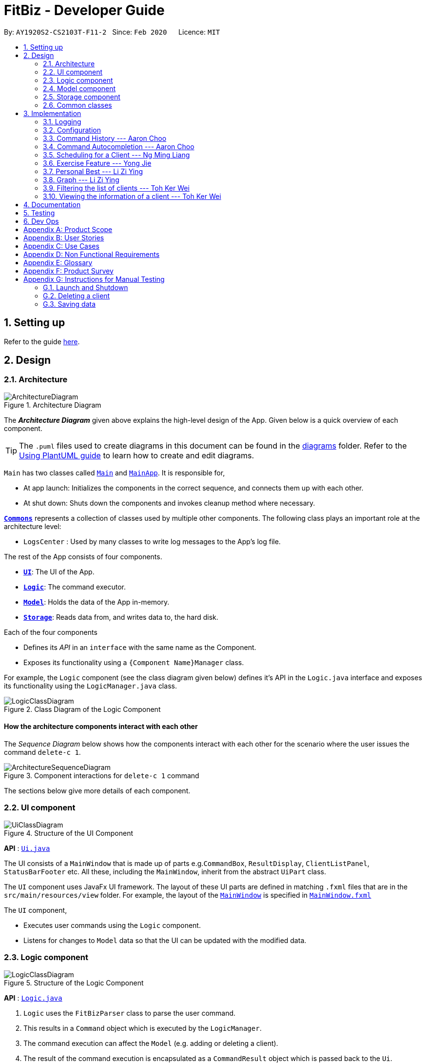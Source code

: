 = FitBiz - Developer Guide
:site-section: DeveloperGuide
:toc:
:toc-title:
:toc-placement: preamble
:sectnums:
:imagesDir: images
:stylesDir: stylesheets
:xrefstyle: full
:experimental:
ifdef::env-github[]
:tip-caption: :bulb:
:note-caption: :information_source:
:warning-caption: :warning:
endif::[]
:repoURL: https://github.com/AY1920S2-CS2103T-F11-2/main

By: `AY1920S2-CS2103T-F11-2`   Since: `Feb 2020`      Licence: `MIT`

== Setting up

Refer to the guide <<SettingUp#, here>>.

== Design

[[Design-Architecture]]
=== Architecture

.Architecture Diagram
image::ArchitectureDiagram.png[]

The *_Architecture Diagram_* given above explains the high-level design of the App. Given below is a quick overview of each component.

[TIP]
The `.puml` files used to create diagrams in this document can be found in the link:{repoURL}/docs/diagrams/[diagrams] folder.
Refer to the <<UsingPlantUml#, Using PlantUML guide>> to learn how to create and edit diagrams.

`Main` has two classes called link:{repoURL}/src/main/java/seedu/address/Main.java[`Main`] and link:{repoURL}/src/main/java/seedu/address/MainApp.java[`MainApp`]. It is responsible for,

* At app launch: Initializes the components in the correct sequence, and connects them up with each other.
* At shut down: Shuts down the components and invokes cleanup method where necessary.

<<Design-Commons,*`Commons`*>> represents a collection of classes used by multiple other components.
The following class plays an important role at the architecture level:

* `LogsCenter` : Used by many classes to write log messages to the App's log file.

The rest of the App consists of four components.

* <<Design-Ui,*`UI`*>>: The UI of the App.
* <<Design-Logic,*`Logic`*>>: The command executor.
* <<Design-Model,*`Model`*>>: Holds the data of the App in-memory.
* <<Design-Storage,*`Storage`*>>: Reads data from, and writes data to, the hard disk.

Each of the four components

* Defines its _API_ in an `interface` with the same name as the Component.
* Exposes its functionality using a `{Component Name}Manager` class.

For example, the `Logic` component (see the class diagram given below) defines it's API in the `Logic.java` interface and exposes its functionality using the `LogicManager.java` class.

.Class Diagram of the Logic Component
image::LogicClassDiagram.png[]

[discrete]
==== How the architecture components interact with each other

The _Sequence Diagram_ below shows how the components interact with each other for the scenario where the user issues the command `delete-c 1`.

.Component interactions for `delete-c 1` command
image::ArchitectureSequenceDiagram.png[]

The sections below give more details of each component.

[[Design-Ui]]
=== UI component

.Structure of the UI Component
image::UiClassDiagram.png[]

*API* : link:{repoURL}/src/main/java/seedu/address/ui/Ui.java[`Ui.java`]

The UI consists of a `MainWindow` that is made up of parts e.g.`CommandBox`, `ResultDisplay`, `ClientListPanel`, `StatusBarFooter` etc. All these, including the `MainWindow`, inherit from the abstract `UiPart` class.

The `UI` component uses JavaFx UI framework. The layout of these UI parts are defined in matching `.fxml` files that are in the `src/main/resources/view` folder. For example, the layout of the link:{repoURL}/src/main/java/seedu/address/ui/MainWindow.java[`MainWindow`] is specified in link:{repoURL}/src/main/resources/view/MainWindow.fxml[`MainWindow.fxml`]

The `UI` component,

* Executes user commands using the `Logic` component.
* Listens for changes to `Model` data so that the UI can be updated with the modified data.

[[Design-Logic]]
=== Logic component

[[fig-LogicClassDiagram]]
.Structure of the Logic Component
image::LogicClassDiagram.png[]

*API* :
link:{repoURL}/src/main/java/seedu/address/logic/Logic.java[`Logic.java`]

.  `Logic` uses the `FitBizParser` class to parse the user command.
.  This results in a `Command` object which is executed by the `LogicManager`.
.  The command execution can affect the `Model` (e.g. adding or deleting a client).
.  The result of the command execution is encapsulated as a `CommandResult` object which is passed back to the `Ui`.
.  In addition, the `CommandResult` object can also instruct the `Ui` to perform certain actions, such as displaying the list of clients or exercise graphs.

Given below is the sequence diagram for interactions within the `Logic` component for the `execute("delete-c 1")` API call mentioned previously.

.Interactions Inside the Logic Component for the `delete-c 1` Command
image::DeleteSequenceDiagram.png[]

[[Design-Model]]
=== Model component

.Structure of the Model Component
image::ModelClassDiagram.png[]

*API* : link:{repoURL}/src/main/java/seedu/address/model/Model.java[`Model.java`]

The `Model`,

* stores a `UserPref` object that represents the user's preferences.
* stores the Address Book data.
* exposes an unmodifiable `ObservableList<Client>` that can be 'observed' e.g. the UI can be bound to this list so that the UI automatically updates when the data in the list change.
* does not depend on any of the other three components.

[NOTE]
As a more OOP model, we can store a `Tag` list in `Address Book`, which `Client` can reference. This would allow `Address Book` to only require one `Tag` object per unique `Tag`, instead of each `Client` needing their own `Tag` object. An example of how such a model may look like is given below. +
 +
image:BetterModelClassDiagram.png[]

[[Design-Storage]]
=== Storage component

.Structure of the Storage Component
image::StorageClassDiagram.png[]

*API* : link:{repoURL}/src/main/java/seedu/address/storage/Storage.java[`Storage.java`]

The `Storage` component,

* can save `UserPref` objects in json format and read it back.
* can save `Client`, `Exercise` and `Schedule` data in json format and read it back.

[[Design-Commons]]
=== Common classes

Classes used by multiple components are in the `seedu.addressbook.commons` package.

== Implementation

This section describes some noteworthy details on how certain features are implemented.

=== Logging

We are using `java.util.logging` package for logging. The `LogsCenter` class is used to manage the logging levels and logging destinations.

* The logging level can be controlled using the `logLevel` setting in the configuration file (See <<Implementation-Configuration>>)
* The `Logger` for a class can be obtained using `LogsCenter.getLogger(Class)` which will log messages according to the specified logging level
* Currently log messages are output through: `Console` and to a `.log` file.

*Logging Levels*

* `SEVERE` : Critical problem detected which may possibly cause the termination of the application
* `WARNING` : Can continue, but with caution
* `INFO` : Information showing the noteworthy actions by the App
* `FINE` : Details that is not usually noteworthy but may be useful in debugging e.g. print the actual list instead of just its size

[[Implementation-Configuration]]
=== Configuration

Certain properties of the application can be controlled (e.g user prefs file location, logging level) through the configuration file (default: `config.json`).

=== Command History --- Aaron Choo

This feature allows users to save their previously entered commands and to retrieve them using the kbd:[Up] and kbd:[Down] arrow keys, similar to what most modern CLIs offer.

==== Implementation

This command history mechanism is facilitated by the logic class `CommandHistory`, which controls both the model `CommandHistoryState` and the storage `CommandHistoryStorage`. The behaviour has been implemented to mimic most modern CLIs, namely:

. The empty string, `""`, should not be stored in the history
. Commands that are similar to the most recently stored command in the history should not be stored (ie. duplicate commands will not be stored)
. All other user input, be it valid or invalid commands, should be stored
. Number of commands should only be stored up to a well-defined maximum number (100 in this case, for performance reasons discussed in the later section)
. Pressing the kbd:[Up] arrow key should browse backwards towards the least recently entered commands
. Pressing the kbd:[Down] arrow key should browse forwards towards the most recently entered commands
. The caret position should be at the end of the command string when browsing the history
. Persistent storage of the command history should be supported (ie. a user can quit the app and come back to the same history as his previous usage of the app)

Since all user inputs, be it valid or invalid commands, should be stored, and since detection of the kbd:[Up] and kbd:[Down] arrow keys must occur in the `CommandBox` class found in the UI, we have decided to let `CommandBox` directly interact with `CommandHistory`. In other words, `CommandBox` will be responsible for calling `CommandHistory#addToHistory`, `CommandHistory#getNextCommand`, and `CommandHistory#getPreviousCommand`. A simplified class diagram of the classes involved in this feature is given below:

image::CommandHistoryClassDiagram.png[]

In the following sequence diagram, we trace the execution for when the user decides to enter the command `list-c` into FitBiz:

image::CommandHistorySequenceDiagram.png[]

==== Design Considerations

In designing the model `CommandHistoryState`, we had to decide on the underlying data structure to store the command history. We currently use an `ArrayList<String>`, where each line of command is stored as an individual entry. Another alternative that we have considered is to store the commands in a `LinkedList<String>`.

[options='header']
|====================
| Data Structure | Pros and Cons
| Array list |
*Pros*: Much easier to manipulate using indices

*Cons*: Slower performance when list has the maximum number of commands stored and has to shift all indices back by 1 when removing the oldest command
| Linked list |
*Pros*: Fast removal of the oldest command

*Cons*: Harder to implement as pointers have to be manipulated
|====================

In the interest of saving developement time and better code readability, we decided to use an array list to store the commands. Since we have capped the maximum size of history to be 100, there is a need to remove the first item (or the zeroth index) from the list to free up space. Of course, doing a `remove(0)` on a 100-item array list will require that all 99 remaining items in the list be reassigned to new indices. However, we found out through extensive testing that this causes no observable nor significant lag when the maximum capacity of 100 items is reached and this happens.

Moreover, the implementation of `CommandHistoryStorage#saveCommandHistory` will rewrite the whole data file in storage (as opposed to appending the file with the newly entered command). This decision was made to protect the integrity of the storage file, making sure that it always has the exact same data as what is stored in the `CommandHistory` model. As such, this rewriting of the file during the maximum capacity of the array list will be the bigger bottleneck in terms of performance, as opposed to the reassignment of indices.

As such, the choice of 100 as the maximum size of the command history is thus chosen. This number must be small enough to not cause the app to lag when the whole history is being written to storage, as well as be big enough to satisfy the user. Ultimately, we felt that 100 is a very generous estimate given that a user really only needs the past few commands at any point of time.

=== Command Autocompletion --- Aaron Choo

Similar to the previously mentioned "Command History" feature, this feature improves the user experience by allowing users to press the kbd:[Tab] key to autocomplete their partially entered commands.

==== Implementation

This feature is facilitated by the logic found in the `AutoComplete` class. Before we dive into the implementation, let us first define what _unambiguous_ and _ambiguous_ commands are. Unambiguous commands are those that can be uniquely identified by the sequence of letters that the user has entered. Ambiguous commands are those that cannot be identified by the said sequence of letters. For example, assume we only have 3 commands in our app, `add-c`, `add-e`, and `edit-c`. If the user enters `e` and presses kbd:[Tab], we say that this is an unambiguous command since clearly only `edit-c` can be the correct command. If instead, the user enters `a` and presses kbd:[Tab], we say that this is an ambiguous command, since both `add-c` and `add-e` are possible choices. Again, let us start by defining the behaviour (which also has been implemented to mimic most modern CLIs):

. The caret position should be at the end of the line after any successful autocompletion of commands
. Any unambiguous commands should be completed upon pressing of the kbd:[Tab] key
. Any ambiguous commands should be completed up till the longest common prefix of all similar commands
** Using the ambiguous command example in the introduction above, when the user enters `a` and presses kbd:[Tab], the autocompletion should return `add-` to the user
. A list of all similar commands should be presented to the user should he try to autocomplete an ambiguous command

A limitation of the current design is that we are only able to autocomplete _commands_, and not other fields/parameters like names and addresses that have been used by the user before. As such, since all commands defined in FitBiz do not have empty spaces in them, this allows us to easily determine when to disable this feature (ie. when the user has already completed the command and has moved on to entering the parameters). As such, the following code snippet is used in `AutoComplete#execute` to stop trying to autocomplete if white spaces has been detected:

```java
if (currCommand.contains(WHITE_SPACE_STRING)) {
      return;
}
```

Similarly, since this feature relies heavily on the UI `CommandBox`, we have decided to let `CommandBox` interact with `AutoComplete` directly. `AutoComplete` makes use of the `Trie` data structure which we will discuss in the next section. As such, the following simplified class diagram shows exactly which classes are responsible for this feature:

image::CommandAutocompleteClassDiagram.png[]

==== Design Considerations

For the implementation of this feature, we have decided to use a Trie data structure. Since no such data structure exists natively in Java, we had to implement our own version of it. Of course, we have also considered other much simpler alternatives like simply storing all available commands in a `List`. A quick summary of the pros and cons is given here:

[options='header']
|====================
| Data Structure | Pros and Cons
| Trie |
*Pros*: Searching is relatively inexpensive, and handles behaviour number 3 discussed above efficiently

*Cons*: Harder initial development of this data structure
| List |
*Pros*: Fast initial development

*Cons*: Searching is computationally expensive; does not scale well with the app as the list of commands grow
|====================

As such, the choice of implementing our own Trie data structure is obvious. Exchanging some initial development time for future scalability of our app will ensure that we, or future developers, do not end up wasting time refactoring what could have been done in the first place. Moreover, as mentioned, the Trie data structure is effective and computationally inexpensive in finding the longest common prefix of all ambiguous commands. The same cannot be said when using just a list.

Also, since we have implemented our own Trie data structure, it would also allow more custom logic to be added later, and allow more creative freedom with respect to the features that future developers would want to add.

=== Scheduling for a Client --- Ng Ming Liang
This feature allows for a user to assign a weekly schedule to a client. Timings are represented in the 24-hour format `HHmm`. Each client can have none or multiple schedules that do not have overlapping timings. Multiple clients are allowed to have overlapping timings with each other.

==== Implementation
This scheduling mechanism is facilitated by `ScheduleList`, which is a wrapper class for an `ArrayList` of `Schedule` objects. Each `Client` contains one `ScheduleList` attribute to keep track of all `Schedule` assigned to it. If there are no assigned `Schedule` for the `Client`, then the `ScheduleList` contains an empty `ArrayList` of `Schedule`.

`Schedule` comprises three attributes:

* `Day`

* `StartTime`

* `EndTime`

`Day` wraps the enum `DayEnum.Weekday` and represents the day of the week the schedule takes place on.
`StartTime` and `EndTime` represent the start time and end time of the schedule in the "HHmm" format respectively. The relations between these classes are shown in the class diagram below.

image::ScheduleClassDiagram.png[]

These attributes are bounded by these characteristics:

* Each `Client` can only contain unique `Schedule`, that is, there are no overlaps in timings between any two `Schedule` in the `ScheduleList`. This is ensured by `ScheduleCommandParser#checkIfOverlaps()`

* Overlapping timings between the `Schedule` of different `Client` is allowed

* The maximum timeframe between `StartTime` and `EndTime` is from `0000` to `2359`

* `StartTime` cannot be later than `EndTime`

* `Day` can only take up the 7 values of the week (MON/TUE/WED/THU/FRI/SAT/SUN)

In the following sequence diagram, we trace the execution for when the user decides to enter the command `schedule 1 day/mon st/1100 et/1200` into FitBiz:

image::ScheduleSequenceDiagram.png[]

==== Design Considerations
In designing this feature, we had to consider the alternative ways in which we can choose to store the information of a schedule. One option of storing the relevant information (day, start, end times) for a schedule was simply to concatenate these values into a single String, for example, `"monday-1100-1200"`. However, we found that this did not exploit the desirable principles of Object-Oriented Programming. As respective sanity checks had to be done for the day
and timing, wrapping each of these properties into their wrapper classes allowed for better modularity and organisation of these attributes. For example, `Day#isValidDay` handles the validation of the input for day and `Time#isValidTimingFormat` handles the validation of time.

Considerations also then had to be made for how to contain multiple `Schedule`. The current implementation uses the `ArrayList` data structure to hold multiple `Schedule`. Other considered alternative for `ScheduleList` was `HashSet`.
[options='header']
|====================
| Data Structure | Pros and Cons
| ArrayList |
*Pros*: Elements can be sorted and retrieved in ascending order

*Cons*: Does not ensure that its elements are unique
| HashSet |
*Pros*: Does not allow duplicate values

*Cons*: Does not return elements in order
|====================

As the nature of the schedule panel was to display a sorted collection of `Schedule`, we chose `ArrayList` as the underlying data structure. In addition, we also harnessed the capability of the `HashSet` to ensure no overlaps between `Schedule` within each `Client`, which is implemented by `ScheduleCommandParser#checkIfOverlaps`.

=== Exercise Feature --- Yong Jie

This feature allows users to record the exercises done by a client. The exercises are displayed in a table form, after the `view-c` command is called.

==== Implementation

===== Implementation of Exercise class

The `Exercise` class is facilitated by the `UniqueExerciseList`, which is a wrapper class for an `ObservableList` of `Exercise` objects. Each Client contains one `UniqueExerciseList` attribute to keep track of all `Exercises` the client has.

`Exercise` comprises five attributes:

. `ExerciseName`
. `ExerciseDate`
. `ExerciseReps`
. `ExerciseWeight`
. `ExerciseSets`

All instances of `Exercise` of a client will be contained in the client's `UniqueExerciseList`. There is an additional class `PersonalBest` which is also associated to `Exercise`. It is omitted and will discuss in (...) section due to its high significance. Below shows a UML class diagram which shows `Exercise` class interactions.

image::ExerciseClassDiagram.png[]

An important point to note about our implementation of `Exercise` is the method, `isSameExercise()`. We will consider two `Exercise` as the same if `isSameExercise()` returns true.

. Executes when adding a new `Exercise` to client's `UniqueExerciseList`. This includes `add-e` and `edit-e`.
. Checks if the new `Exercise` is the same with an existing instance of `Exercise` in the client's `UniqueExerciseList`.
. Two `Exercises` are the same does not mean that they are equal.
Two `Exercise` are equal only if *all* attributes are equal.

Below shows an object diagram of two `Exercises` that will return true for `isSameExercise()`.

image::IsSameExerciseObjectDiagram.png[]

The two `Exercise` only have different values in `ExerciseSets` but equal values in:

. `ExerciseName`
. `ExerciseDate`
. `ExerciseReps`
. `ExerciseWeight`

This implementation is chosen as we felt that the user should increment the value in `ExerciseSets` in the existing `Exercise`. We followed the same idea as in the real life context. Exercises with the same reps and weight can be grouped together as sets.

We do consider that the user might want to record the two instances separately as it might be done at different periods of the day. In the future, when adding a same `Exercise`, we can implement it such that the sets value of the exising `Exercise` gets incremented automatically instead of showing an error. For now, this implementation keeps the exercise table neat and compact for the user.

===== Execution flow of Exercise Commands

The exercise commands edits the client's `UniqueExerciseList`. Currently, there are 3 exercise commands.

. `add-e` : Adds an exercise to a client
. `edit-e` : Edits a client's exercise
. `delete-e` : Deletes a client's exercise

The commands follow a similar execution flow as other commands.

image::ExerciseCommandActivityDiagram.png[]

. The `FitBizParser` will create the associated exercise command parser. e.g. `AddExerciseCommandParser`
. Using `ParserUtil`, the parser will extract attribute details from the input and create the `Command`. e.g. `AddExerciseCommand`
. The exercise `Command` will be executed and modify the client's `UniqueExerciseList`.
    .. Exceptions like no client being viewed and invalid input are thrown here.
. The change will be reflected in the exercise table in GUI.
. Result box will display success message for the `Command`.

===== Adding an exercise to UniqueExerciseList

When adding a new `Exercise` to `UniqueExerciseList`, it is important which index it is added. This is such that the exercises for the client will be displayed in descending chronological order in the table after a `view-c` command. `TableView` provides sorting for dates. However, having `TableView` to do the sorting would result in mismatch of indexes of the exercises in the `UniqueExerciseList` and in the `TableView`. This will result in problems when using exercise commands that specifies an index like `delete-e`.

To address this problem, a custom insertion sort has been written in UniqueExerciseList, under the `addToSorted(Exercise)` method. This method will do a single pass of the internal list to insert the element at the correct position. This assumes that the internal list is initially sorted (which it should be, since reading from storage will do an initial sort on it).

We will use an example of a `add-e` command to illustrate the execution of `addToSorted(Exercise)`. Consider an instance where user inputs `add-e n/pushup d/12-12-2011 reps/20`. The sequence diagram below shows the execution flow when the `AddExerciseCommand` is executed. Details of exception thrown are omitted as this is a postive instance and for simplicity.

image::AddExerciseCommandSequenceDiagram.png[]

`AddExerciseCommand` checks if there is an client being viewed. For this instance, we will consider the positive case where indeed there is a client being viewed. `AddExerciseCommand` will retrieve the client being viewed from the `Model` so that details like the existing exercise list of the client can be obtained. The sequence diagram illustrates the execution flow of `addToSorted(Exercise)` to obtain details of the `Exercise` being added and exising `Exercise` in `UniqueExerciseList`.

image::AddExerciseCommandSequenceDiagramPart2.png[]

`UniqueExerciseList` loops through the exercises in the list. and calls `getExerciseDate()` and `getExerciseName()`. The `LocalDate` and exercise name in `String` type are then used for comparision. The sequence diagram below illustrates the conditional checks during the comparision.

image::AddExerciseCommandSequenceDiagramPart3.png[]

The conditional checks are such that `UniqueExerciseList` maintain sorted by descending chronological order, followed by alphabetical order for exercises with the same dates.

Below shows a code snippet of the conditional checks in `addToSorted(Exercise)`.

[.small]
----
int dateComparision = toAddDate.compareTo(currDate);
if (dateComparision > 0) {
    break;
} else if (dateComparision == 0) {
    if (toAddName.compareTo(currName) <= 0) {
        break;
    } else {
        idx++;
    }
} else {
    idx++;
}
----

`Arrays.sort()` can be used to sort the exercises in `UniqueExerciseList` after every addition. However, the worse case time complexity of `Arrays.sort()` is `O(nlogn)`. This custom insertion sort will guarantee an `O(n)` time complexity to insert the new `Exercise` correctly. This is as efficient as it gets as any insertion will already incur an O(n) time complexity to first check if the internal list contains the same exercise. It is important to keep the time complexity low as clients can have many exercises.

==== Design Considerations

This section explains the our design considerations and analysis for the storage of exercises.

[options='header']
[cols="3,2,2,2"]
|====================
| | Store exercises with client and all clients in one JSON file (chosen) | Store all exercises into a separate JSON file | Store exercises with client but one JSON for each client

| Ease of retrieving / storing
| Easy to link the exercises to the client
| Hard to link the exercises to the client
| Hard to identify which JSON file is for which client

| Separation of data
| Does not keep client and exercise data separate
| Keep client data separate from exercise data
| Does not keep client and exercise data separate +

Might have too many JSON files, one for each client

| Size limit of JSON files
| High chances of having one large JSON file and potentially exceed the size limit of a JSON file
| Low chances of exceeding the size limit of a JSON file
| Low chances of exceeding the size limit of a JSON file

| Separation of concerns
| Non-separate code for reading/storing exercises and clients data
| Separate code for reading/storing exercises and clients data
| Non-separate ode for reading/storing exercises and clients data

|====================

We decided to use the first approach of storing the exercises with the associated client and have all the clients data in one JSON file. By code wise, each `JsonAdaptedClient` will have a list of `JsonAdaptedExercise`.

image::ClientExerciseStorageClassDiagram.png[]

We want to keep the implementation of reading and storing of data simple. The first approach is the most simple. When reading the data, it removes the need to associate the exercises to the client. A client might potentially have a large amount of exercises, resulting in the reading process to be extremely slow. Therefore, a bad user experience.

Moreover, storing the exercise data from client data does not provide any performance benefits. Due to time constraints, we decided that the application should store all the data everytime it closes. This is regardless if the particular exercise or client data has been changed. Having to keep track of which data is edited and only overwrite those data would greatly increase the complexity of the application. Therefore, keeping exercises data separate from client data would be unnecessary and provide little additional functionality/benefits to the user.

Lastly, we foresee that it is improbable for the data size of both clients and exercises to exceed the maximum size limit of a JSON file. With the target user in mind, it is unlikely that he will have an enormous amount of clients. The application is meant to be used by a single user and not an organisation. Even though each client might have many exercises, the information of each exercise is relatively small. For now, collectively, the client and exercise data is unlikely to exceed the JSON size limit. We might consider to have multiple JSON files if the data size gets too big in future versions.

Indeed, `JsonAdaptedClient` having a list of `JsonAdaptedExercise` would violate separation of concerns. `JsonAdaptedClient` is now in charge of the client's information and the exercises. However, we felt that the benefits outweighted the costs and proceeded with the first choice.

=== Personal Best --- Li Zi Ying

This feature allows the users (ie. gym managers) to view the personal bests of exercises done by a client. This information is displayed in a table form, after the command `view-c INDEX` is called.

==== Implementation

The personal best feature is facilitated by the model `PersonalBest`, and the logic behind it is in `PersonalBestFinder`. The behaviour of this feature determines the personal best of each exercise done by the client based on these considerations:

. If the `ExerciseWeight` attribute is recorded in the `Exercise`, then the `ExerciseWeight` is used as comparison
. If there is no `ExerciseWeight` recorded in the `Exercise`, then `ExerciseReps` will be used as comparison
. If neither of `ExerciseWeight` and `ExerciseReps` are recorded into the `Exercise`, then this particular exercise will not be put into the Exercise Personal Best table
.. However, if the another `Exercise` of the same name is added in the future with `ExerciseWeight` and/or `ExerciseReps` specified, then the personal best of this exercise will still be calculated and shown in the Exercise Personal Best table
. Note that `ExerciseSets`, although an attribute of the `Exercise` model, is not considered when checking for `PersonalBest` as the number of sets of an exercise does not contribute to a personal best record

A simplified class diagram of the classes involved in this feature is given below:

image::PersonalBestClassDiagram.png[]

In the following sequence diagram, we trace the execution for when the user decides to enter the command `view-c` into FitBiz:

image::PersonalBestSequenceDiagram.png[]

The explanation for the sequence diagram is as follows: when the user inputs `view-c`, `add-e`, `edit-c` or `delete-c`, `PersonalBestFinder#generateAndSetPersonalBest` is called, taking the client currently in view as the parameter. `PersonalBestFinder#generateAndSetPersonalBest` then retrieves client's list of exercises using `Client#getExerciseList` and creates a new `HashMap`, where the `key` is `ExerciseName` and the `value` is `Exercise`. Then the personal bests of each exercise of the client in view are generated using the above considerations. Finally the list of personal bests is set using `PersonalBest#setPersonalBest`.

==== Design Considerations

In designing this feature, we had to decide on the placement of the `PersonalBest` class in the model to comply with the OOP standards. Currently, the `PersonalBest` model has a whole-part relationship with `Client`, with `Client` being the whole and `PersonalBest` being a part of `Client`. The alternative is to consider `PersonalBest` as a part of `Exercise` instead.

[options='header']
.Table of Design Considerations
|====================
| |  Put `PersonalBest` as a part of `Client`(Chosen) | Put `PersonalBest` as a part of `Exercise`
| *Adhering to OOP standards (Coupling and Cohesion)* | Increases cohesion as it logically makes more sense, currently each client has a list of exercises to themselves, and thus each client should also have a list of `PersonalBest` of each of these exercises to themselves |  Increases coupling between the logic and model as every time the commands `view-c`, `add-e`, `edit-e` and `delete-e` are called, the personal best table has to be updated, a new `PersonalBest` object has to be created. Then the `Client` will have to be dependent on this `PersonalBest` object created in the logic component, which causes unnecessary dependencies and higher coupling
| *Ease of Implementation* | Might have significant conflicts as the `Client` model is changed to include one more attribute | Easier to implemention as methods related to `PersonalBest` is kept under `Exercise` model and separate from `Client` data and methods, so no refactoring is needed

|====================

We decided to use the first approach of placing `PersonalBest` as a part of `Client` instead of `Exercise`. There are multiple reasons for our choice as mentioned below.

We want to maintain the OOP structure of the program. Logically, the personal best should belong to the client as the list of exercises belongs to the client. As the list of exercises is unique to every client, the personal best should also be so. We also do not want to increase coupling of the program as mentioned in the table above.

Moreover, even though personal best is generated using the list of exercises in the client, it can be instantiated even without an exercise list. Therefore it does not require the exercise class to exist and does not have a whole-part relationship with exercise. Coupling will also be increased as the client will be relying on the exercise class to generate the personal best. Therefore, the final choice was to place the personal best under client, with every client having their own personal best attribute.

This personal best feature also leads into the `Graph` feature, which will be discussed in the next section, where we plot a graph of the client's progress of a specified exercise.

=== Graph --- Li Zi Ying

This feature allows users to see the progress graph of the current client in view. The user has to specify the exercise name, the y-axis (either weights or reps), the start date and the end date. There has to be existing exercises in the client's exercise list for the specified axis and time period for the graph to be plotted, if no graph can be plotted, an error will be thrown.

==== Implementation

The graph mechanism is faciliated by the model class `Graph`, which contains the details of the graph. These include `ExerciseName`, `Axis`, `StartDate` and `EndDate`. The figure below is a UML class diagram to illustrate the `Graph` model.

image::GraphClassDiagram.png[]

These attributes are bounded by these characteristics:
. `ExerciseName` can only be alphanumeric characters
. `Axis` can either be `reps` or `weight` only, case insensitive (`sets` are not considered due to the same reasoning in the above section)
. Earliest `StartDate` possible can only be one year before the current date and cannot be after `EndDate`. `StartDate` also cannot be a future date
. Earliest `EndDate` possible can only be one year before the current date and cannot be before `StartDate`. `EndDate` also cannot be a future date

Here is an activity diagram displaying the steps taken when FitBiz receives a user input for the `graph` command:

image::GraphCommandActivityDiagram.png[]

The behaviour of this feature determines the graph plotted of the exercise specified based on these considerations:

. If there is no such exercise with the matching `ExerciseName` in the client's exercise list from the specified `StartDate` to `EndDate`, then the graph cannot be plotted
. If the `Axis` input is `reps` and the exercise specified does not have any reps input withint the `StartDate` to `EndDate`, then the graph cannot be plot
. If the `Axis` input is `weight` and the exercise specified does not have any weight input within the `StartDate` to `EndDate`, then the graph cannot be plot
. If all of the above are fulfilled (ie. there is at least one valid exercise with the matching `ExerciseName` and has weight/reps input depending on the `Axis` specified), then the graph will be plotted, with each exercise in chronological order

The flow of the program is illustrated using the sequence diagram below:

image::GraphSequenceDiagram.png[]

The explanation is as follows: when the user inputs `graph` with all relevant arguments input correctly, a new `GraphCommand()` is created, taking the newly created `Graph` object as parameter.

`GraphCommand#execute()` then retrieves the exercise list from the client currently in view and checks if there is at least one exercise with a matching exercise name. If there is no exercise to plot, then an error `GraphCommand.MESSAGE_EXERCISE_NOT_IN_LIST` will be thrown. Next, the list of exercises to be plot will be generated using `Graph#generateGraphList()`. Once again, there will be a sanity check to see if the list size is zero, which means that no graph cannot be plotted.

==== Design Considerations

In designing this feature, we had to decide on the implementation of certain classes like `Axis` to comply with the OOP standards of Abstraction.

[options='header']
.Table of Design Considerations
|====================
| |  Create enum class `Axis Type`(Chosen) | Check for `Axis` value using raw types
| *Adhering to OOP standards (Abstraction)* | Increases level of abstraction as there are only two different types of axis that can be chosen |  Less abstraction and increases complexity as we will have to check for the equality of the axis type using the equality check for the `String` raw type
| *Ease of Implementation* | Requires some refactoring to include `AxisType` class and the relevant getter methods | Easier to implemention as no extra classes or methods are needed, so no refactoring is needed

|====================

We decided to use the approach of abstracting the axis types away into `AxisType` enum class. As the graph implementation will require a substantial amount of equality checks, especially for the attributes of `Graph` to make sure that we are drawing the correct graph for the user. As such equality checks are made, it makes it difficult to keep checking `String` equality as regular data types like `String` would allow invalid values to be assigned to a variable.

As our axis values can only be `REPS`, `WEIGHT` or `NA`, we can check for each case using the switch case method instead of checking for equality using raw types. This is also much more efficient than using multiple if-else statements. For example, in the code snippet below, the method `fillSeries()` uses switch case statements to add data values depending on the `AxisType`.

[source, java]
----
    private void fillSeries() {
        switch (axisType) {
        case REPS:
            fillRepsSeries();
            yAxis.setLabel("Reps");
            break;
        case WEIGHT:
            fillWeightSeries();
            yAxis.setLabel("Weight");
            break;
        default:
        }
    }
----

Moreover, to keep in line with the OOP standards, we decided that it will be better to abstract away data types like `AxisType` into its separate class instead of storing it as a raw type in `Axis`. This ensures the code quality of our program and reduces complexity (especially in terms of equality checking as mentioned above) by abstracting away the more complex details into classes of a lower level. The consideration of abstracting details away is also used for creating `StartDate` and `EndDate` classes as attributes of `Graph`, instead of using the Java in-built `LocalDate`.

By considering the above two factors, despite having to put in the extra effort to create a new `AxisType` class and thus requiring extra methods like getters and setters, we decided to move with the approach of creating the `AxisType` enum class and refactor to accomodate for the additional data type.

=== Filtering the list of clients --- Toh Ker Wei
This feature allows users to filter the list of clients by specifying the `Tag` or `Sport` of the clients they want to view.

==== Implementation
This filtering mechanism is facilitated by `TagAndSportContainsKeywordsPredicate`, that implements `Predicate<Client>` which is a wrapper class for a boolean. `TagAndSportContainsKeywordsPredicate` contains 2 booleans:

1. `hasTag`: evaluates if the client has all the `Tag` specified
2. `hasSport`: evaluates if the client has all the `Sport` specified

If there is no keyword specified for either `Tag` or `Sport`, the corresponding boolean will return `true`. There must be at least 1 keyword specified, regardless of whether it is a `Tag` or `Sport`. `TagAndSportContainsKeywordsPredicate` will then evaluate and return the logical addition of `hasTag` and `hasSport`.

In the following sequence diagram, we will be tracing the execution of the command `filter t/obese s/swim` entered by the user.

image::FilterSequenceDiagram.png[]

==== Design Considerations
[options='header']
|====================
| Considerations | Pros and Cons
|Check if a client contains `Tag` and `Sport` keywords seperately before combining the results|
*Pros*: Code will be neater for debugging and adding more parameters to filter will be easier

*Cons*: Parts of the code will be duplicated

|Combine all keywords and check if all keywords exist in the combined list of `Tag` and `Sport` |
*Pros*: Lesser duplicated codes and simpler logic

*Cons*: Harder to fix errors or add new attributes to filter

|====================

We decided to use the first approach of checking if the client contains `Tag` specified and `Sport` specified separately.

Firstly, by separating the checks for each attributes, a correct implementation of checking `Tag` against the keywords will allow us to easily duplicate the check to be done for `Sport`. This makes the code easier to debug as we can simply check the hasAttribute boolean to see if it gives the correct value.

Secondly, separating the checks for each attributes will allow us to add attributes of different types stored in different data structure easier. We could simply add another check on the attribute against the keyword specified then do a logical addition of the result against the others.

Therefore, as we foresee us adding more attributes to be filtered increasing the need to ensure logical correctness, the first approach is the most ideal.

=== Viewing the information of a client --- Toh Ker Wei
This feature allows users to view the information of a specific client using his `INDEX` in the clients list. Information displayed includes additional information of the client, exercises done and his personal best of exercises done.

==== Implementation
The view client's information feature is primarily facilitated by the model `Client`. The details for list of exercises done and personal best will be discussed in section 3.7 and not be covered here. The client's `INDEX` in the clients list will be used to identify and retrieve his information. Additionally, only when a client's information is being viewed, graph of his exercises can be plotted.

In the following sequence diagram, we will be tracing the execution when the user enters the command `view-c 3`

image::ViewSequenceDiagram.png[]

==== Design Considerations

[options='header']
|====================
| Considerations | Pros and Cons
|View client using client's `INDEX`|
*Pros*: Every client has a specific `INDEX`

*Cons*: User has to look through the list for client's `INDEX` to view his information

|View client using client's name|
*Pros*: User can view information by knowing the name

*Cons*: Clients could have same names and thus user will have to use their `INDEX` or other information to specify whcih client to view

|====================

We decided to use the first approach of using the client's `INDEX` to view his information.

Firstly, as the client's `INDEX` is unique, there will not be conflicts as to which client's information should be displayed, making `view-c` less complex and only responsible for retrieving and displaying the client's information.

Secondly, in cases where users manage many clients and some with same names, there are functions like find and filter which allow users to scope the clients list and easily find the desired client's `INDEX`.

Therefore, viewing a client by his `INDEX` minimises the responsibility of the command and will not need to resolve conflicting clients and is the most ideal.

== Documentation

Refer to the guide <<Documentation#, here>>.

== Testing

Refer to the guide <<Testing#, here>>.

== Dev Ops

Refer to the guide <<DevOps#, here>>.

[appendix]
== Product Scope

*Target user profile*:

* has a need to manage a significant number of gym clients and their information (clients' details and exercises)
* prefer desktop apps over other types
* can type fast
* prefers typing over mouse input
* is reasonably comfortable using CLI apps
* wants to book facilities easily [v2.0]

*Value proposition*: Keep track of your gym training schedule and clients' exercises faster than a typical mouse/GUI driven app

[appendix]
== User Stories

Priorities: High (must have) - `* * \*`, Medium (nice to have) - `* \*`, Low (unlikely to have) - `*`

[width="59%",cols="22%,<30%,<35%,<50%",options="header",]
|=======================================================================
|Priority |As a ... |I want to ... |So that I can...
|`* * *` |coach for fitness competitors |record the cliental bests of my clients |monitor their progress
|`* * *` |coach for fitness competitors |record the exercise type and intensity my clients have done for the day |know if they are on track for their competitions
|`* * *` |coach for fitness competitors|record the date and time of my clients’ training sessions and keep track of which day they work out|
|`* * *` |coach with many fitness competitors |view my overall schedule for the day/week|
|`* * *` |coach that communicates with my clients |display visualisations(graphs/charts) |convey the client's training progress better
|`* * *` |coach |add new profiles to the app to keep track of new clients|
|`* * *` |coach |list all my clients|
|`* * *` |coach |edit a client’s details |change and update an existing client’s details
|`* * *` |coach |delete my client|
|`* * *` |coach |search my client by typing their name |find my client’s information easily
|`* * *` |coach |add, edit and delete new exercises that are not found in the application|
|`* * *`| coach |look for user help |get help on how to use the features
|`* *` |coach with many clients |be reminded of my daily schedule at the start of the day |track my appointments
|`* *` |forgetful coach with many clients |look at my records on clients |know what exercises they are weak in or require more assistance
|`* *` |coach with a tight schedule |display my open slots |plan for training more effectively
|`* *` |coach with many clients |set clientalised goals for my clients |plan a workout routine that is achievable
|`* *` |coach with many different clients |easily export the data of a client (to a CSV file) |backup and store that data in another format
|`* *` |coach |track my clients by using a tag |easily view the clients I want to
|`*` |coach with clients all over SG |find the nearest gym based on where my client stays|
|`*` |coach with a tight schedule |view a summary page to present to me just the important data, configurable by me|
|`*` |coach |track my total earnings from all my clients|
|`*` |coach that likes to vary my clients’ training |choose from a list of different exercises with the same purposes|
|`*` |coach for fitness competitors |view incoming competitions of my clients |be reminded to focus on them more
|`*` |coach who wants to visually track the progress of my clients |store photos to monitor the changes in my client’s physique|
|`*` |coach |check if the gym I am going to is closed|
|`*` |coach |use the timer in the application |seamlessly execute the time interval of the workout planned
|`*` |coach |book the facilities required by the workout|
|`*` |coach |see upcoming competitions or meet |plan for my clients to attend them
|`*` |coach for fitness competitors |record the food intake of my clients |know if they are following my diet plan for them
|`*` |coach |monitor my clients caloric intake |know he is meeting his dietary requirements
|`*` |coach |manage the payment fee/payment day of the clients |charge them accordingly
|=======================================================================

_{More to be added}_

[appendix]
== Use Cases

(For all use cases below, the *System* is the `FitBiz` and the *Actor* is the `user`, unless specified otherwise)

[discrete]
=== Use case 1: Add client

*MSS*

1.  User requests to add a client
2.  FitBiz requests for details (eg. name, phone number, address, email)
3.  User enters the requested details
4.  FitBiz adds client to database
+
Use case ends.

*Extensions*

[none]
* 3a.  The input format is invalid
+
[none]
** 3a1.  FitBiz shows an error message
** 3a2.  User enters the new details
+
Steps 3a1 to 3a2 are repeated until the data entered is correct.
Use case resumes from step 4

[discrete]
=== Use case 2: View client

*MSS*

1.  User requests to view all the available information of client
2.  FitBiz shows a list of clients
3.  User requests to view a specific client in the list
4.  FitBiz shows all available information of the client
+
Use case ends.

*Extensions*

[none]
* 2a.  The list is empty
+
[none]
** 2a1. FitBiz displays an empty client list
+
Use case ends.

* 3a.  The given index is invalid or out of range
+
[none]
** 3a1. FitBiz shows an error message
** 3a2. User enters the new index
+
Steps 3a1 to 3a2 are repeated until the data entered is correct.
Use case resumes at step 4.

[discrete]
=== Use case 3: Edit client

*MSS*

1.  User requests to edit a client's details
2.  FitBiz shows a list of clients
3.  User requests to edit a specific client in the list and inputs the attributes and values
4.  FitBiz edits client's details
+
Use case ends.

*Extensions*

[none]
* 2a.  The list is empty
+
[none]
** 2a1. FitBiz displays an empty client list
+
Use case ends.

* 3a.  The given input is invalid
+
[none]
** 3a1. FitBiz shows an error message
** 3a2. User enters the new details
+
Steps 3a1 to 3a2 are repeated until the data entered is correct.
Use case resumes at step 4.

[discrete]
=== Use case 4: Delete client

*MSS*

1.  User requests to delete a client
2.  FitBiz shows a list of clients
3.  User requests to delete a specific client in the list
4.  FitBiz deletes the client
+
Use case ends.

*Extensions*

[none]
* 2a.  The list is empty
+
[none]
** 2a1. FitBiz displays an empty client list
+
Use case ends.

* 3a.  The given index is invalid or out of range
+
[none]
** 3a1. FitBiz shows an error message
** 3a2. User enters the new index
+
Steps 3a1 to 3a2 are repeated until the data entered is correct.
Use case resumes at step 4.

[discrete]
=== Use case 5: List clients

*MSS*

1.  User requests to list all existing clients
2.  FitBiz lists all existing clients
+
Use case ends.

*Extensions*

[none]
* 1a.  The input format is invalid
+
[none]
** 1a1.  FitBiz shows an error message
** 1a2.  User provides new input
+
Steps 1a1 to 1a2 are repeated until the input entered is correct.
+
Use case resumes at step 2.

[discrete]
=== Use case 6: Add exercise

*MSS*

1.  User requests to add an exercise to a client
2.  FitBiz shows a list of clients
3.  User requests to add exercise to a specific client in the list
4.  FitBiz adds exercise to the client
+
Use case ends.

*Extensions*

[none]
* 2a.  The list is empty
+
[none]
** 2a1. FitBiz displays an empty client list
+
Use case ends.

* 3a.  The input format is invalid
+
[none]
** 3a1. FitBiz shows an error message
** 3a2. User enters the new details
+
Steps 3a1 to 3a2 are repeated until the data entered is correct.
Use case resumes at step 4.


[discrete]
=== Use case 7: Filter clients

*MSS*

1.  User requests to filter clients based on a keyword in a client's tag and/or sports
2.  FitBiz filters and displays clients based on specified keywords
+
Use case ends.

*Extensions*

[none]
* 1a.  The input format is invalid
+
[none]
** 1a1.  FitBiz shows an error message
** 1a2.  User provides new input
+
Steps 1a1 to 1a2 are repeated until the input entered is correct.
+
Use case resumes at step 2.

[discrete]
=== Use case 8: Add schedule

*MSS*

1.  User requests to add schedule for a client
2.  FitBiz displays a list of clients
3.  Client inputs the schedule for the day or the time specified for a particular client
4.  FitBiz adds and displays the schedule
+
Use case ends.

*Extensions*

[none]
* 2a.  The list is empty
+
[none]
** 2a1. FitBiz displays an empty client list
+
Use case ends.

* 3a.  The given input format is incorrect
+
[none]
** 3a1. FitBiz shows an error message
** 3a2. User enters the new input
+
Steps 3a1 to 3a2 are repeated until the data entered is correct.
Use case resumes at step 4.

[discrete]
=== Use case 9: View graph visualisations

*MSS*

1.  User requests to view graph visualisations of a client's progress
2.  FitBiz shows a list of clients
3.  User requests to view the specified client in the list by index
4.  Fitbiz shows all available information of the client
5.  User requests to view the graph of the specified exercise in the client's exercise list
6.  FitBiz displays the graph of the specified exercise
+
Use case ends.

*Extensions*

[none]
* 2a.  The list is empty
+
[none]
** 2a1. FitBiz displays an empty client list
+
Use case ends.

* 3a.  The given index is invalid or out of range
+
[none]
** 3a1. FitBiz shows an error message
** 3a2. User enters the new index
+
Steps 3a1 to 3a2 are repeated until the data entered is correct.
Use case resumes at step 4.

* 5a. The given input format is incorrect
+
[none]
** 5a1. FitBiz shows an error message
** 5a2. User enters the new input
+
Steps 5a1 to 5a2 are repeated until the data entered is correct.
Use case resumes at step 6.

[appendix]
== Non Functional Requirements

.  Should work on any <<mainstream-os,mainstream OS>> as long as it has Java `11` or above installed.
.  Should be able to hold up to 1000 clients without a noticeable sluggishness in performance for typical usage.
.  A user with above average typing speed for regular English text (i.e. not code, not system admin commands) should be able to accomplish most of the tasks faster using commands than using the mouse.
.  Should work without the need for Internet in the program.
.  Should work reliably.
.  Should be able to store data in a human-readable format.
.  Should be for a single user.
.  Should not use DBMS to store data.
.  Should not exceed 100Mb in file size.


_{More to be added}_

[appendix]
== Glossary

[[mainstream-os]] Mainstream OS::
Windows, Linux, Unix, OS-X

[[private-contact-detail]] Private contact detail::
A contact detail that is not meant to be shared with others.

[[exercise]] Exercise::
A workout activity done by a client that is to be recorded.

[[cliental-best]] Cliental Best::
The best/highest weight that the client has reached for an exercise.

[appendix]
== Product Survey

*Product Name*

Author: ...

Pros:

* ...
* ...

Cons:

* ...
* ...

[appendix]
== Instructions for Manual Testing

Given below are instructions to test the app manually.

[NOTE]
These instructions only provide a starting point for testers to work on; testers are expected to do more _exploratory_ testing.

=== Launch and Shutdown

. Initial launch

.. Download the jar file and copy into an empty folder
.. Double-click the jar file +
   Expected: Shows the GUI with a set of sample contacts. The window size may not be optimum.

. Saving window preferences

.. Resize the window to an optimum size. Move the window to a different location. Close the window.
.. Re-launch the app by double-clicking the jar file. +
   Expected: The most recent window size and location is retained.

_{ more test cases ... }_

=== Deleting a client

. Deleting a client while all clients are listed

.. Prerequisites: List all clients using the `list` command. Multiple clients in the list.
.. Test case: `delete 1` +
   Expected: First contact is deleted from the list. Details of the deleted contact shown in the status message. Timestamp in the status bar is updated.
.. Test case: `delete 0` +
   Expected: No client is deleted. Error details shown in the status message. Status bar remains the same.
.. Other incorrect delete commands to try: `delete`, `delete x` (where x is larger than the list size) _{give more}_ +
   Expected: Similar to previous.

_{ more test cases ... }_

=== Saving data

. Dealing with missing/corrupted data files

.. _{explain how to simulate a missing/corrupted file and the expected behavior}_

_{ more test cases ... }_
